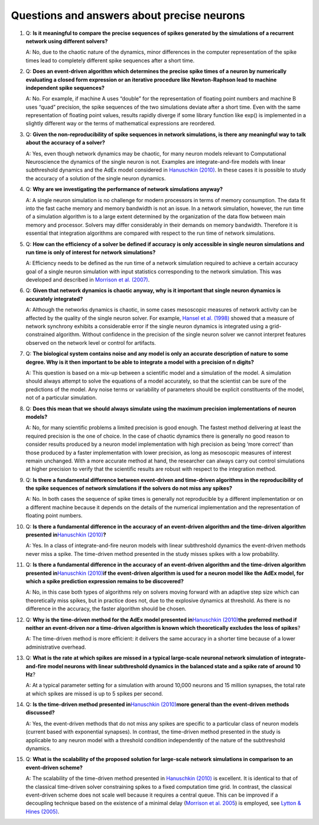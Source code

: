.. _faqs_precise_neurons:

Questions and answers about precise neurons
-------------------------------------------

1. Q: **Is it meaningful to compare the precise sequences of spikes
   generated by the simulations of a recurrent network using different
   solvers?**

   A: No, due to the chaotic nature of the dynamics, minor differences in
   the computer representation of the spike times lead to completely
   different spike sequences after a short time.

2. Q: **Does an event-driven algorithm which determines the precise
   spike times of a neuron by numerically evaluating a closed form
   expression or an iterative procedure like Newton-Raphson lead to
   machine independent spike sequences?**

   A: No. For example, if machine A uses “double” for the representation of
   floating point numbers and machine B uses “quad” precision, the spike
   sequences of the two simulations deviate after a short time. Even with
   the same representation of floating point values, results rapidly
   diverge if some library function like exp() is implemented in a slightly
   different way or the terms of mathematical expressions are reordered.

3. Q: **Given the non-reproducibility of spike sequences in network
   simulations, is there any meaningful way to talk about the accuracy
   of a solver?**

   A: Yes, even though network dynamics may be chaotic, for many neuron
   models relevant to Computational Neuroscience the dynamics of the single
   neuron is not. Examples are integrate-and-fire models with linear
   subthreshold dynamics and the AdEx model considered in `Hanuschkin
   (2010) <http://dx.doi.org/10.3389/fninf.2010.00113>`__. In these cases
   it is possible to study the accuracy of a solution of the single neuron
   dynamics.

4. Q: **Why are we investigating the performance of network simulations
   anyway?**

   A: A single neuron simulation is no challenge for modern processors in
   terms of memory consumption. The data fit into the fast cache memory and
   memory bandwidth is not an issue. In a network simulation, however, the
   run time of a simulation algorithm is to a large extent determined by
   the organization of the data flow between main memory and processor.
   Solvers may differ considerably in their demands on memory bandwidth.
   Therefore it is essential that integration algorithms are compared with
   respect to the run time of network simulations.

5. Q: **How can the efficiency of a solver be defined if accuracy is
   only accessible in single neuron simulations and run time is only of
   interest for network simulations?**

   A: Efficiency needs to be defined as the run time of a network
   simulation required to achieve a certain accuracy goal of a single
   neuron simulation with input statistics corresponding to the network
   simulation. This was developed and described in `Morrison et al.
   (2007) <http://dx.doi.org/10.1162/neco.2007.19.1.47>`__.

6. Q: **Given that network dynamics is chaotic anyway, why is it
   important that single neuron dynamics is accurately integrated?**

   A: Although the networks dynamics is chaotic, in some cases mesoscopic
   measures of network activity can be affected by the quality of the
   single neuron solver. For example, `Hansel et al.
   (1998) <http://dx.doi.org/10.1162/089976698300017845>`__ showed that a
   measure of network synchrony exhibits a considerable error if the single
   neuron dynamics is integrated using a grid-constrained algorithm.
   Without confidence in the precision of the single neuron solver we
   cannot interpret features observed on the network level or control for
   artifacts.

7. Q: **The biological system contains noise and any model is only an
   accurate description of nature to some degree. Why is it then
   important to be able to integrate a model with a precision of n
   digits?**

   A: This question is based on a mix-up between a scientific model and a
   simulation of the model. A simulation should always attempt to solve the
   equations of a model accurately, so that the scientist can be sure of
   the predictions of the model. Any noise terms or variability of
   parameters should be explicit constituents of the model, not of a
   particular simulation.

8. Q: **Does this mean that we should always simulate using the maximum
   precision implementations of neuron models?**

   A: No, for many scientific problems a limited precision is good enough.
   The fastest method delivering at least the required precision is the one
   of choice. In the case of chaotic dynamics there is generally no good
   reason to consider results produced by a neuron model implementation
   with high precision as being ‘more correct’ than those produced by a
   faster implementation with lower precision, as long as mesoscopic
   measures of interest remain unchanged. With a more accurate method at
   hand, the researcher can always carry out control simulations at higher
   precision to verify that the scientific results are robust with respect
   to the integration method.

9. Q: **Is there a fundamental difference between event-driven and
   time-driven algorithms in the reproducibility of the spike sequences
   of network simulations if the solvers do not miss any spikes?**

   A: No. In both cases the sequence of spike times is generally not
   reproducible by a different implementation or on a different machine
   because it depends on the details of the numerical implementation and
   the representation of floating point numbers.

10. Q: **Is there a fundamental difference in the accuracy of an
    event-driven algorithm and the time-driven algorithm presented
    in**\ `Hanuschkin
    (2010) <http://dx.doi.org/10.3389/fninf.2010.00113>`__\ **?**

    A: Yes. In a class of integrate-and-fire neuron models with linear
    subthreshold dynamics the event-driven methods never miss a spike. The
    time-driven method presented in the study misses spikes with a low
    probability.

11. Q: **Is there a fundamental difference in the accuracy of an
    event-driven algorithm and the time-driven algorithm presented
    in**\ `Hanuschkin
    (2010) <http://dx.doi.org/10.3389/fninf.2010.00113>`__\ **if the
    event-driven algorithm is used for a neuron model like the AdEx
    model, for which a spike prediction expression remains to be
    discovered?**

    A: No, in this case both types of algorithms rely on solvers moving
    forward with an adaptive step size which can theoretically miss spikes,
    but in practice does not, due to the explosive dynamics at threshold. As
    there is no difference in the accuracy, the faster algorithm should be
    chosen.

12. Q: **Why is the time-driven method for the AdEx model presented
    in**\ `Hanuschkin
    (2010) <http://dx.doi.org/10.3389/fninf.2010.00113>`__\ **the
    preferred method if neither an event-driven nor a time-driven
    algorithm is known which theoretically excludes the loss of
    spikes**?

    A: The time-driven method is more efficient: it delivers the same
    accuracy in a shorter time because of a lower administrative overhead.

13. Q: **What is the rate at which spikes are missed in a typical
    large-scale neuronal network simulation of integrate-and-fire model
    neurons with linear subthreshold dynamics in the balanced state and
    a spike rate of around 10 Hz**?

    A: At a typical parameter setting for a simulation with around 10,000
    neurons and 15 million synapses, the total rate at which spikes are
    missed is up to 5 spikes per second.

14. Q: **Is the time-driven method presented in**\ `Hanuschkin
    (2010) <http://dx.doi.org/10.3389/fninf.2010.00113>`__\ **more
    general than the event-driven methods discussed?**

    A: Yes, the event-driven methods that do not miss any spikes are
    specific to a particular class of neuron models (current based with
    exponential synapses). In contrast, the time-driven method presented in
    the study is applicable to any neuron model with a threshold condition
    independently of the nature of the subthreshold dynamics.

15. Q: **What is the scalability of the proposed solution for
    large-scale network simulations in comparison to an event-driven
    scheme?**

    A: The scalability of the time-driven method presented in `Hanuschkin
    (2010) <http://dx.doi.org/10.3389/fninf.2010.00113>`__ is excellent. It
    is identical to that of the classical time-driven solver constraining
    spikes to a fixed computation time grid. In contrast, the classical
    event-driven scheme does not scale well because it requires a central
    queue. This can be improved if a decoupling technique based on the
    existence of a minimal delay (`Morrison et
    al. 2005 <http://dx.doi.org/10.1162/0899766054026648>`__) is employed,
    see `Lytton & Hines
    (2005) <http://dx.doi.org/10.1162/0899766053429453>`__.
